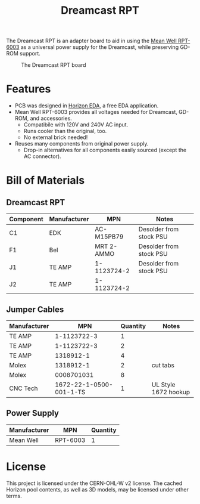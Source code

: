 #+title: Dreamcast RPT

The Dreamcast RPT is an adapter board to aid in using the [[https://www.digikey.nl/en/products/detail/mean-well-usa-inc/RPT-6003/7706125][Mean Well RPT-6003]] as a universal power
supply for the Dreamcast, while preserving GD-ROM support.

#+CAPTION: The Dreamcast RPT board
[[./docs/dc-rpt.png]]

* Features
- PCB was designed in [[https://horizon-eda.org/][Horizon EDA]], a free EDA application.
- Mean Well RPT-6003 provides all voltages needed for Dreamcast, GD-ROM, and accessories.
  - Compatibile with 120V and 240V AC input.
  - Runs cooler than the original, too.
  - No external brick needed!
- Reuses many components from original power supply.
  - Drop-in alternatives for all components easily sourced (except the AC connector).

* Bill of Materials
** Dreamcast RPT
| Component | Manufacturer | MPN         | Notes                   |
|-----------+--------------+-------------+-------------------------|
| C1        | EDK          | AC-M15PB79  | Desolder from stock PSU |
| F1        | Bel          | MRT 2-AMMO  | Desolder from stock PSU |
| J1        | TE AMP       | 1-1123724-2 | Desolder from stock PSU |
| J2        | TE AMP       | 1-1123724-2 |                         |

** Jumper Cables
| Manufacturer |                     MPN | Quantity | Notes                |
|--------------+-------------------------+----------+----------------------|
| TE AMP       |             1-1123722-3 |        1 |                      |
| TE AMP       |             1-1123722-3 |        2 |                      |
| TE AMP       |               1318912-1 |        4 |                      |
| Molex        |               1318912-1 |        2 | cut tabs             |
| Molex        |              0008701031 |        8 |                      |
| CNC Tech     | 1672-22-1-0500-001-1-TS |        1 | UL Style 1672 hookup |

** Power Supply
| Manufacturer | MPN      | Quantity |
|--------------+----------+----------|
| Mean Well    | RPT-6003 |        1 |

* License
This project is licensed under the CERN-OHL-W v2 license. The cached Horizon pool contents, as
well as 3D models, may be licensed under other terms.
